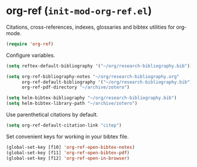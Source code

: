* org-ref (~init-mod-org-ref.el~)
:PROPERTIES:
:tangle:   lisp/init-mod-org-ref.el
:END:

Citations, cross-references, indexes, glossaries and bibtex utilities for org-mode.
#+BEGIN_SRC emacs-lisp
  (require 'org-ref)
#+END_SRC

Configure variables.
#+BEGIN_SRC emacs-lisp
(setq reftex-default-bibliography '("~/org/research-bibliography.bib"))

(setq org-ref-bibliography-notes "~/org/research-bibliography.org"
      org-ref-default-bibliography '("~/org/research-bibliography.bib")
      org-ref-pdf-directory "~/archive/zotero")

(setq helm-bibtex-bibliography "~/org/research-bibliography.bib")
(setq helm-bibtex-library-path "~/archive/zotero")
#+END_SRC

Use parenthetical citations by default.
#+BEGIN_SRC emacs-lisp
  (setq org-ref-default-citation-link "citep")
#+END_SRC

Set convenient keys for working in your bibtex file.
#+BEGIN_SRC emacs-lisp
  (global-set-key [f10] 'org-ref-open-bibtex-notes)
  (global-set-key [f11] 'org-ref-open-bibtex-pdf)
  (global-set-key [f12] 'org-ref-open-in-browser)
#+END_SRC

